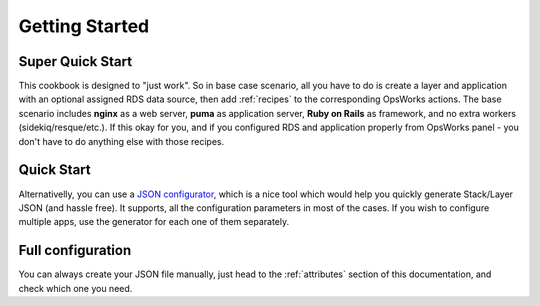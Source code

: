 Getting Started
===============

Super Quick Start
-----------------

This cookbook is designed to "just work". So in base case scenario, all you have to do is create
a layer and application with an optional assigned RDS data source, then add :ref:`recipes` to the corresponding OpsWorks actions.
The base scenario includes **nginx** as a web server, **puma** as application server, **Ruby on Rails** as framework,
and no extra workers (sidekiq/resque/etc.). If this okay for you, and if you configured RDS and application properly
from OpsWorks panel - you don't have to do anything else with those recipes.

Quick Start
-----------

Alternativelly, you can use a `JSON configurator`_, which is a nice tool which would help you quickly generate Stack/Layer
JSON (and hassle free). It supports, all the configuration parameters in most of the cases. If you wish to configure
multiple apps, use the generator for each one of them separately.

Full configuration
------------------

You can always create your JSON file manually, just head to the :ref:`attributes` section of this documentation, and
check which one you need.

.. _JSON configurator: http://opsworks-ruby.rzegocki.pl/configuration-builder
